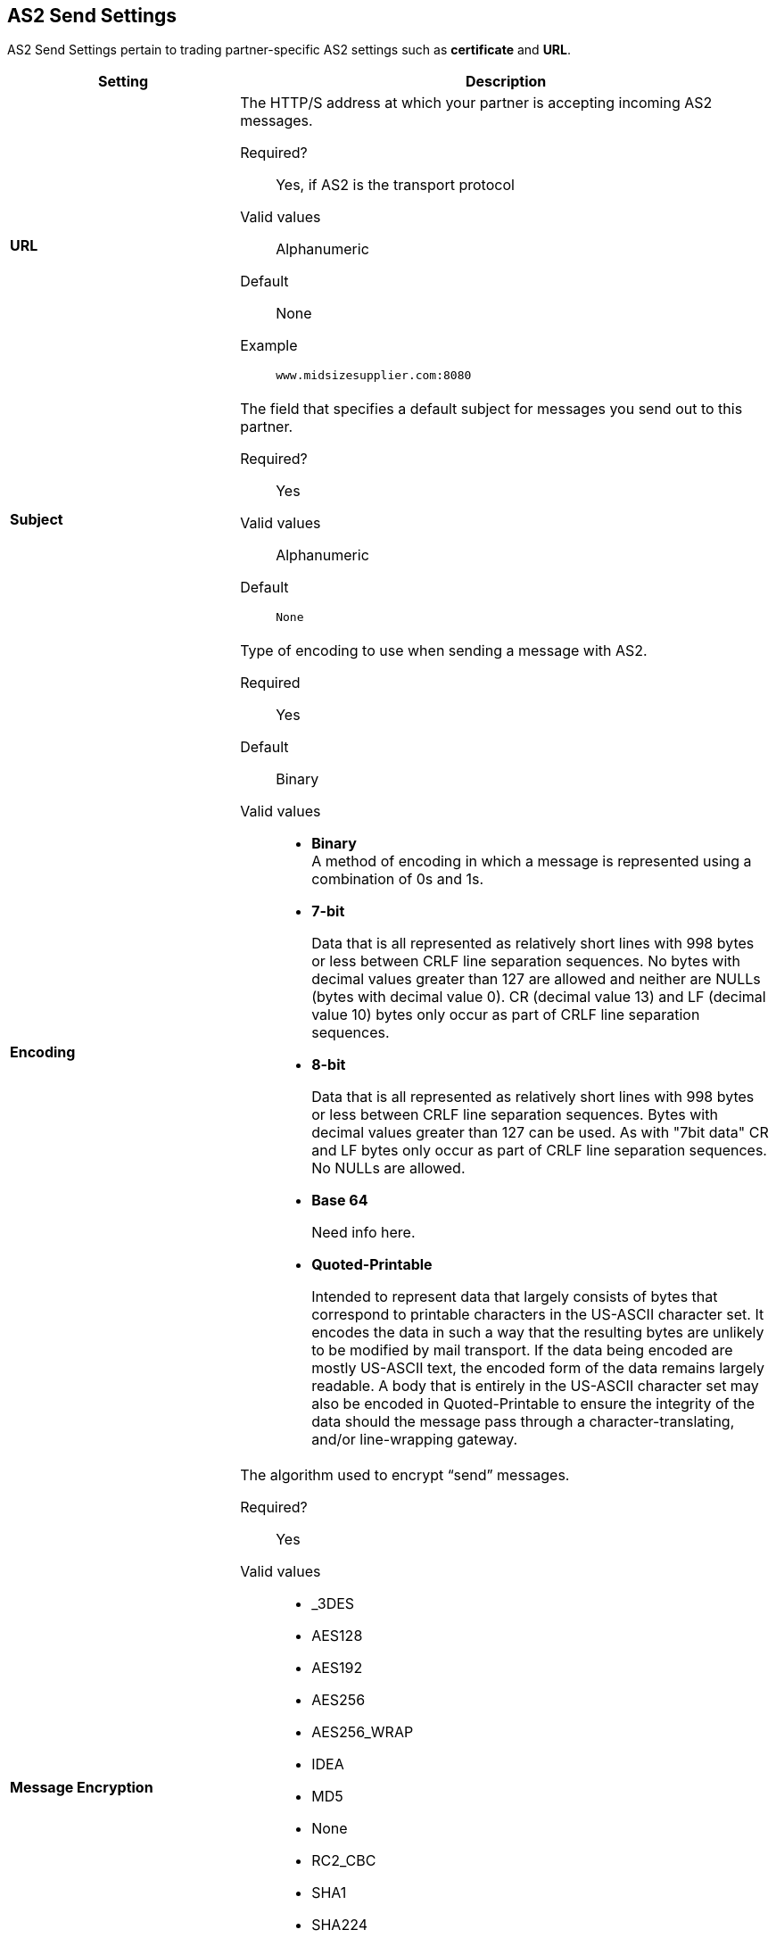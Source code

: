 == AS2 Send Settings

AS2 Send Settings pertain to trading partner-specific AS2 settings such as *certificate* and *URL*.

[%header,cols="3s,7a"]
|===
|Setting |Description

| URL

|The HTTP/S address at which your partner is accepting incoming AS2 messages. +


Required?::
Yes, if AS2 is the transport protocol

Valid values::

Alphanumeric

Default::

None

Example::
`www.midsizesupplier.com:8080`

| Subject

|The field that specifies a default subject for messages you send out to this partner. +

Required?::
Yes

Valid values::

Alphanumeric

Default::
`None`

| Encoding

| Type of encoding to use when sending a message with AS2. +

Required::
Yes

Default::
Binary

Valid values::

* *Binary* +
A method of encoding in which a message is represented using a combination of 0s and 1s.

* *7-bit*
+
Data that is all represented as relatively short lines with 998 bytes or less between CRLF line separation sequences.
No bytes with decimal values greater than 127 are allowed and neither are NULLs (bytes with decimal value 0).
CR (decimal value 13) and LF (decimal value 10) bytes only occur as part of CRLF line separation sequences.

* *8-bit*
+
Data that is all represented as relatively
short lines with 998 bytes or less between CRLF line separation
sequences. Bytes with decimal values greater than 127
can be used.  As with "7bit data" CR and LF bytes only occur as part
of CRLF line separation sequences. No NULLs are allowed.

* *Base 64*
+
Need info here.

* *Quoted-Printable*
+
Intended to represent data that largely consists of bytes that correspond to printable characters in
the US-ASCII character set.  It encodes the data in such a way that
the resulting bytes are unlikely to be modified by mail transport.
If the data being encoded are mostly US-ASCII text, the encoded form
of the data remains largely readable.  A body that is
entirely in the US-ASCII character set may also be encoded in Quoted-Printable to ensure
the integrity of the data should the message pass through a
character-translating, and/or line-wrapping gateway.

| Message Encryption

| The algorithm used to encrypt “send” messages. +


Required?::
Yes

Valid values::

** _3DES

** AES128

** AES192

** AES256

** AES256_WRAP

** IDEA

** MD5

** None

** RC2_CBC

** SHA1

** SHA224

** SHA256

** SHA384

** SHA512


Default::

None


| Message Signature Encryption

| If a partner would like a signature associated with an encrypted message they receive, they can also choose to have the signature encrypted. This field indicates the algorithm the user can select to encrypt the signature. +


Required?::
Yes

Valid values::

** _3DES

** AES128

** AES192

** AES256

** AES256_WRAP

** IDEA

** MD5

** None

** RC2_CBC

** SHA1

** SHA224

** SHA256

** SHA384

** SHA512


Default::

None



|Compress Message after signing and/or encryption

| Indicates if the trading partner wants to see the incoming message and associated signature in compressed form. Zlib is used for compression. +

|Request MDN

|Indicates if the sending partner would like the receiving partner to send a "receipt" (disposition notification) back for every message sent. +

Required::
Yes

Default::
Off

|Request Asynchronous MDN

|Your Partner generates and sends the MDN back to you in a newly initiated path that you had setup at your end. +

Required::
Yes

Default::
Off


| Asynchronous MDN URL

| The URL where the partner sends the MDN. +

Required::
Yes, only if “Request Asynchronous MDN” is on.

Default::
Not Applicable


|MDN Response Wait Time

|The maximum time within which the sender expects to receive an MDN. The value of this field is in seconds. +

Required::
No

Valid values::
Alphanumeric

Default::
60




|===
